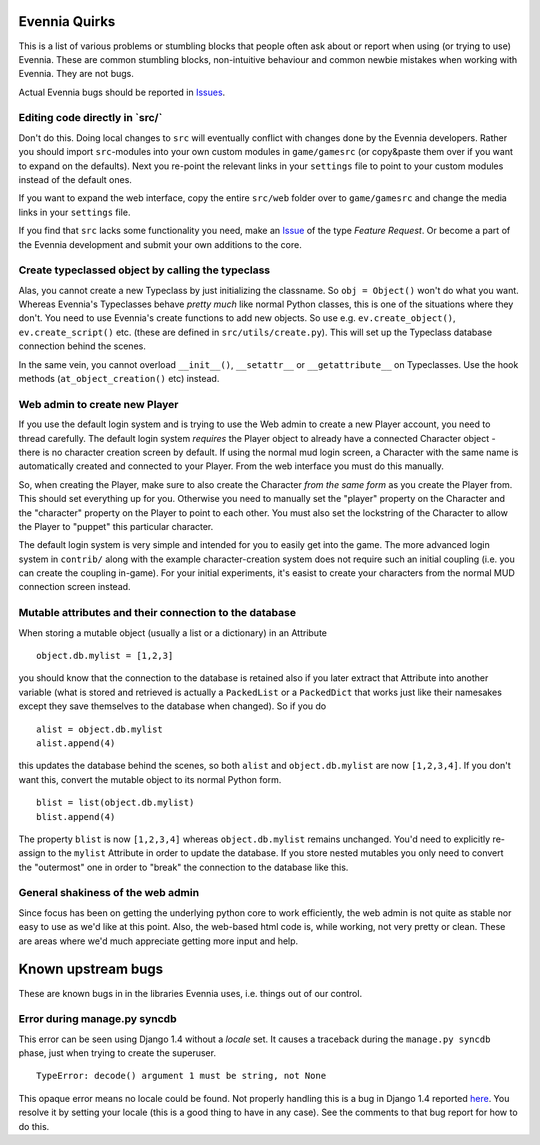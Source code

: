 Evennia Quirks
==============

This is a list of various problems or stumbling blocks that people often
ask about or report when using (or trying to use) Evennia. These are
common stumbling blocks, non-intuitive behaviour and common newbie
mistakes when working with Evennia. They are not bugs.

Actual Evennia bugs should be reported in
`Issues <https://code.google.com/p/evennia/issues/list>`_.

Editing code directly in \`src/\`
---------------------------------

Don't do this. Doing local changes to ``src`` will eventually conflict
with changes done by the Evennia developers. Rather you should import
``src``-modules into your own custom modules in ``game/gamesrc`` (or
copy&paste them over if you want to expand on the defaults). Next you
re-point the relevant links in your ``settings`` file to point to your
custom modules instead of the default ones.

If you want to expand the web interface, copy the entire ``src/web``
folder over to ``game/gamesrc`` and change the media links in your
``settings`` file.

If you find that ``src`` lacks some functionality you need, make an
`Issue <https://code.google.com/p/evennia/issues/list>`_ of the type
*Feature Request*. Or become a part of the Evennia development and
submit your own additions to the core.

Create typeclassed object by calling the typeclass
--------------------------------------------------

Alas, you cannot create a new Typeclass by just initializing the
classname. So ``obj = Object()`` won't do what you want. Whereas
Evennia's Typeclasses behave *pretty much* like normal Python classes,
this is one of the situations where they don't. You need to use
Evennia's create functions to add new objects. So use e.g.
``ev.create_object()``, ``ev.create_script()`` etc. (these are defined
in ``src/utils/create.py``). This will set up the Typeclass database
connection behind the scenes.

In the same vein, you cannot overload ``__init__()``, ``__setattr__`` or
``__getattribute__`` on Typeclasses. Use the hook methods
(``at_object_creation()`` etc) instead.

Web admin to create new Player
------------------------------

If you use the default login system and is trying to use the Web admin
to create a new Player account, you need to thread carefully. The
default login system *requires* the Player object to already have a
connected Character object - there is no character creation screen by
default. If using the normal mud login screen, a Character with the same
name is automatically created and connected to your Player. From the web
interface you must do this manually.

So, when creating the Player, make sure to also create the Character
*from the same form* as you create the Player from. This should set
everything up for you. Otherwise you need to manually set the "player"
property on the Character and the "character" property on the Player to
point to each other. You must also set the lockstring of the Character
to allow the Player to "puppet" this particular character.

The default login system is very simple and intended for you to easily
get into the game. The more advanced login system in ``contrib/`` along
with the example character-creation system does not require such an
initial coupling (i.e. you can create the coupling in-game). For your
initial experiments, it's easist to create your characters from the
normal MUD connection screen instead.

Mutable attributes and their connection to the database
-------------------------------------------------------

When storing a mutable object (usually a list or a dictionary) in an
Attribute

::

     object.db.mylist = [1,2,3]

you should know that the connection to the database is retained also if
you later extract that Attribute into another variable (what is stored
and retrieved is actually a ``PackedList`` or a ``PackedDict`` that
works just like their namesakes except they save themselves to the
database when changed). So if you do

::

     alist = object.db.mylist
     alist.append(4)

this updates the database behind the scenes, so both ``alist`` and
``object.db.mylist`` are now ``[1,2,3,4]``. If you don't want this,
convert the mutable object to its normal Python form.

::

     blist = list(object.db.mylist)
     blist.append(4)

The property ``blist`` is now ``[1,2,3,4]`` whereas ``object.db.mylist``
remains unchanged. You'd need to explicitly re-assign to the ``mylist``
Attribute in order to update the database. If you store nested mutables
you only need to convert the "outermost" one in order to "break" the
connection to the database like this.

General shakiness of the web admin
----------------------------------

Since focus has been on getting the underlying python core to work
efficiently, the web admin is not quite as stable nor easy to use as
we'd like at this point. Also, the web-based html code is, while
working, not very pretty or clean. These are areas where we'd much
appreciate getting more input and help.

Known upstream bugs
===================

These are known bugs in in the libraries Evennia uses, i.e. things out
of our control.

Error during manage.py syncdb
-----------------------------

This error can be seen using Django 1.4 without a *locale* set. It
causes a traceback during the ``manage.py syncdb`` phase, just when
trying to create the superuser.

::

    TypeError: decode() argument 1 must be string, not None

This opaque error means no locale could be found. Not properly handling
this is a bug in Django 1.4 reported
`here <https://code.djangoproject.com/ticket/16017>`_. You resolve it by
setting your locale (this is a good thing to have in any case). See the
comments to that bug report for how to do this.
